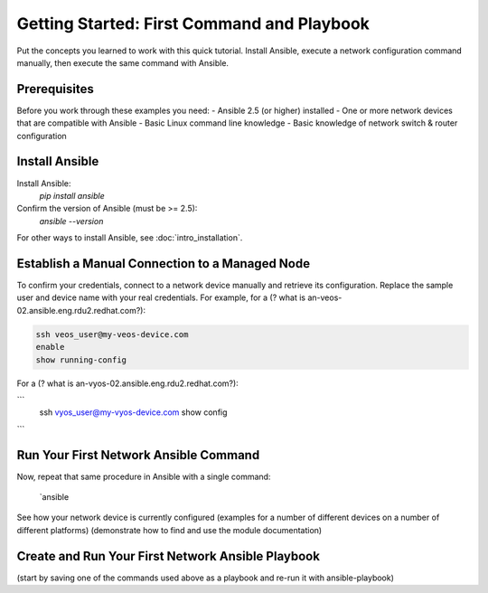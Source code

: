 Getting Started: First Command and Playbook
======================================================

Put the concepts you learned to work with this quick tutorial. Install Ansible, execute a network configuration command manually, then execute the same command with Ansible. 

Prerequisites
```````````````````````````````````````````````````````````````

Before you work through these examples you need:
- Ansible 2.5 (or higher) installed
- One or more network devices that are compatible with Ansible
- Basic Linux command line knowledge
- Basic knowledge of network switch & router configuration

Install Ansible
```````````````````````````````````````````````````````````````

Install Ansible:
   `pip install ansible`

Confirm the version of Ansible (must be >= 2.5):
   `ansible --version`

For other ways to install Ansible, see :doc:`intro_installation`.

Establish a Manual Connection to a Managed Node
```````````````````````````````````````````````````````````````

To confirm your credentials, connect to a network device manually and retrieve its configuration. Replace the sample user and device name with your real credentials. For example, for a (? what is an-veos-02.ansible.eng.rdu2.redhat.com?):

.. code-block:: bash

   ssh veos_user@my-veos-device.com
   enable
   show running-config


For a (? what is an-vyos-02.ansible.eng.rdu2.redhat.com?):

```
   ssh vyos_user@my-vyos-device.com
   show config
```

Run Your First Network Ansible Command
```````````````````````````````````````````````````````````````

Now, repeat that same procedure in Ansible with a single command:

   `ansible 
See how your network device is currently configured
(examples for a number of different devices on a number of different platforms)
(demonstrate how to find and use the module documentation)

Create and Run Your First Network Ansible Playbook
```````````````````````````````````````````````````````````````

(start by saving one of the commands used above as a playbook and re-run it with ansible-playbook)
